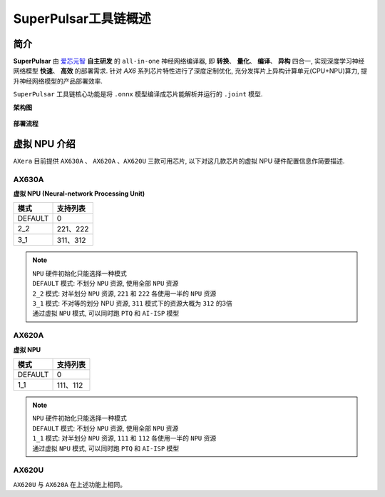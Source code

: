 ========================================
SuperPulsar工具链概述
========================================

----------------------------
简介
----------------------------

**SuperPulsar** 由 `爱芯元智 <https://www.axera-tech.com/>`_ **自主研发** 的 ``all-in-one`` 神经网络编译器, 
即 **转换**、 **量化**、 **编译**、 **异构** 四合一, 实现深度学习神经网络模型 **快速**、 **高效** 的部署需求. 
针对 `AX6` 系列芯片特性进行了深度定制优化, 充分发挥片上异构计算单元(CPU+NPU)算力, 提升神经网络模型的产品部署效率.

``SuperPulsar`` 工具链核心功能是将 ``.onnx`` 模型编译成芯片能解析并运行的 ``.joint`` 模型.

**架构图**

.. figure:: ../media/superpulsar-arch.png
    :alt: Chip
    :align: center

**部署流程**

.. figure:: ../media/deploy-pipeline.png
    :alt: pipeline
    :align: center

.. _soc_introduction:

----------------------------
虚拟 NPU 介绍
----------------------------

``AXera`` 目前提供 ``AX630A`` 、 ``AX620A`` 、``AX620U`` 三款可用芯片, 以下对这几款芯片的虚拟 NPU 硬件配置信息作简要描述.

~~~~~~~~~~~~~~~~~~~~~~~~~~~~
AX630A
~~~~~~~~~~~~~~~~~~~~~~~~~~~~

**虚拟 NPU (Neural-network Processing Unit)**

+-------+----------+
|  模式 |  支持列表|
+=======+==========+
|DEFAULT|0         |
+-------+----------+
|2_2    |221、222  |
+-------+----------+
|3_1    |311、312  |
+-------+----------+

.. note::

    | ``NPU`` 硬件初始化只能选择一种模式
    | ``DEFAULT`` 模式: 不划分 ``NPU`` 资源, 使用全部 ``NPU`` 资源
    | ``2_2`` 模式: 对半划分 ``NPU`` 资源, ``221`` 和 ``222`` 各使用一半的 ``NPU`` 资源
    | ``3_1`` 模式: 不对等的划分 NPU 资源, ``311`` 模式下的资源大概为 ``312`` 的3倍
    | 通过虚拟 ``NPU`` 模式, 可以同时跑 ``PTQ`` 和 ``AI-ISP`` 模型

~~~~~~~~~~~~~~~~~~~~~~~~~~~~
AX620A
~~~~~~~~~~~~~~~~~~~~~~~~~~~~

**虚拟 NPU**

+---------+----------+
|   模式  | 支持列表 |
+=========+==========+
| DEFAULT | 0        |
+---------+----------+
| 1_1     | 111、112 |
+---------+----------+

.. note::

    | ``NPU`` 硬件初始化只能选择一种模式
    | ``DEFAULT`` 模式: 不划分 ``NPU`` 资源, 使用全部 ``NPU`` 资源
    | ``1_1`` 模式: 对半划分 ``NPU`` 资源, ``111`` 和 ``112`` 各使用一半的 ``NPU`` 资源
    | 通过虚拟 ``NPU`` 模式, 可以同时跑 ``PTQ`` 和 ``AI-ISP`` 模型

~~~~~~~~~~~~~~~~~~~~~~~~~~~~
AX620U
~~~~~~~~~~~~~~~~~~~~~~~~~~~~

``AX620U`` 与 ``AX620A`` 在上述功能上相同。
